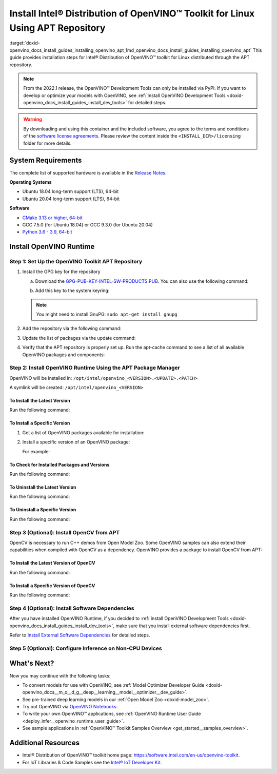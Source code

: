 .. index:: pair: page; Install Intel® Distribution of OpenVINO™ Toolkit for Linux Using APT Repository
.. _doxid-openvino_docs_install_guides_installing_openvino_apt:


Install Intel® Distribution of OpenVINO™ Toolkit for Linux Using APT Repository
==================================================================================

:target:`doxid-openvino_docs_install_guides_installing_openvino_apt_1md_openvino_docs_install_guides_installing_openvino_apt` This guide provides installation steps for Intel® Distribution of OpenVINO™ toolkit for Linux distributed through the APT repository.

.. note:: From the 2022.1 release, the OpenVINO™ Development Tools can only be installed via PyPI. If you want to develop or optimize your models with OpenVINO, see :ref:`Install OpenVINO Development Tools <doxid-openvino_docs_install_guides_install_dev_tools>` for detailed steps.





.. warning:: By downloading and using this container and the included software, you agree to the terms and conditions of the `software license agreements <https://software.intel.com/content/dam/develop/external/us/en/documents/intel-openvino-license-agreements.pdf>`__. Please review the content inside the ``<INSTALL_DIR>/licensing`` folder for more details.





System Requirements
~~~~~~~~~~~~~~~~~~~

The complete list of supported hardware is available in the `Release Notes <https://software.intel.com/content/www/us/en/develop/articles/openvino-relnotes.html>`__.

**Operating Systems**

* Ubuntu 18.04 long-term support (LTS), 64-bit

* Ubuntu 20.04 long-term support (LTS), 64-bit

**Software**

* `CMake 3.13 or higher, 64-bit <https://cmake.org/download/>`__

* GCC 7.5.0 (for Ubuntu 18.04) or GCC 9.3.0 (for Ubuntu 20.04)

* `Python 3.6 - 3.9, 64-bit <https://www.python.org/downloads/windows/>`__

Install OpenVINO Runtime
~~~~~~~~~~~~~~~~~~~~~~~~

Step 1: Set Up the OpenVINO Toolkit APT Repository
--------------------------------------------------

#. Install the GPG key for the repository
   
   a. Download the `GPG-PUB-KEY-INTEL-SW-PRODUCTS.PUB <https://apt.repos.intel.com/intel-gpg-keys/GPG-PUB-KEY-INTEL-SW-PRODUCTS.PUB>`__. You can also use the following command:
   
   .. ref-code-block:: cpp
   
   	wget https://apt.repos.intel.com/intel-gpg-keys/GPG-PUB-KEY-INTEL-SW-PRODUCTS.PUB
   
   b. Add this key to the system keyring:
   
   .. ref-code-block:: cpp
   
   	sudo apt-key add GPG-PUB-KEY-INTEL-SW-PRODUCTS.PUB
   
   
   
   .. note:: You might need to install GnuPG: ``sudo apt-get install gnupg``

#. Add the repository via the following command:
   
   
   
   
   
   .. tab:: Ubuntu 18
   
      .. code-block:: sh
   
         echo "deb https://apt.repos.intel.com/openvino/2022 bionic main" | sudo tee /etc/apt/sources.list.d/intel-openvino-2022.list
   
   .. tab:: Ubuntu 20
   
      .. code-block:: sh
   
         echo "deb https://apt.repos.intel.com/openvino/2022 focal main" | sudo tee /etc/apt/sources.list.d/intel-openvino-2022.list

#. Update the list of packages via the update command:
   
   .. ref-code-block:: cpp
   
   	sudo apt update

#. Verify that the APT repository is properly set up. Run the apt-cache command to see a list of all available OpenVINO packages and components:
   
   .. ref-code-block:: cpp
   
   	apt-cache search openvino

Step 2: Install OpenVINO Runtime Using the APT Package Manager
--------------------------------------------------------------

OpenVINO will be installed in: ``/opt/intel/openvino_<VERSION>.<UPDATE>.<PATCH>``

A symlink will be created: ``/opt/intel/openvino_<VERSION>``

To Install the Latest Version
+++++++++++++++++++++++++++++

Run the following command:

.. ref-code-block:: cpp

	sudo apt install openvino

To Install a Specific Version
+++++++++++++++++++++++++++++

#. Get a list of OpenVINO packages available for installation:
   
   .. ref-code-block:: cpp
   
   	sudo apt-cache search openvino

#. Install a specific version of an OpenVINO package:
   
   .. ref-code-block:: cpp
   
   	sudo apt install openvino-<VERSION>.<UPDATE>.<PATCH>
   
   For example:
   
   .. ref-code-block:: cpp
   
   	sudo apt install openvino-2022.1.0

To Check for Installed Packages and Versions
++++++++++++++++++++++++++++++++++++++++++++

Run the following command:

.. ref-code-block:: cpp

	apt list --installed | grep openvino

To Uninstall the Latest Version
+++++++++++++++++++++++++++++++

Run the following command:

.. ref-code-block:: cpp

	sudo apt autoremove openvino

To Uninstall a Specific Version
+++++++++++++++++++++++++++++++

Run the following command:

.. ref-code-block:: cpp

	sudo apt autoremove openvino-<VERSION>.<UPDATE>.<PATCH>

Step 3 (Optional): Install OpenCV from APT
------------------------------------------

OpenCV is necessary to run C++ demos from Open Model Zoo. Some OpenVINO samples can also extend their capabilities when compiled with OpenCV as a dependency. OpenVINO provides a package to install OpenCV from APT:

To Install the Latest Version of OpenCV
+++++++++++++++++++++++++++++++++++++++

Run the following command:

.. ref-code-block:: cpp

	sudo apt install openvino-opencv

To Install a Specific Version of OpenCV
+++++++++++++++++++++++++++++++++++++++

Run the following command:

.. ref-code-block:: cpp

	sudo apt install openvino-opencv-<VERSION>.<UPDATE>.<PATCH>

Step 4 (Optional): Install Software Dependencies
------------------------------------------------

After you have installed OpenVINO Runtime, if you decided to :ref:`install OpenVINO Development Tools <doxid-openvino_docs_install_guides_install_dev_tools>`, make sure that you install external software dependencies first.

Refer to `Install External Software Dependencies <openvino_docs_install_guides_installing_openvino_linux.html#install-external-dependencies>`__ for detailed steps.

Step 5 (Optional): Configure Inference on Non-CPU Devices
---------------------------------------------------------

.. tab:: GNA

   To enable the toolkit components to use Intel® Gaussian & Neural Accelerator (GNA) on your system, follow the steps in :ref:`GNA Setup Guide <gna guide>`.

.. tab:: GPU

   To enable the toolkit components to use processor graphics (GPU) on your system, follow the steps in :ref:`GPU Setup Guide <gpu guide>`.

.. tab:: NCS 2

   To perform inference on Intel® Neural Compute Stick 2 powered by the Intel® Movidius™ Myriad™ X VPU, follow the steps on :ref:`NCS2 Setup Guide <ncs guide>`.
   

.. tab:: VPU

   To install and configure your Intel® Vision Accelerator Design with Intel® Movidius™ VPUs, see the :ref:`VPU Configuration Guide <vpu guide>`.
   After configuration is done, you are ready to run the verification scripts with the HDDL Plugin for your Intel® Vision Accelerator Design with Intel® Movidius™ VPUs. 

   .. warning::
      While working with either HDDL or NCS, choose one of them as they cannot run simultaneously on the same machine.

What's Next?
~~~~~~~~~~~~

Now you may continue with the following tasks:

* To convert models for use with OpenVINO, see :ref:`Model Optimizer Developer Guide <doxid-openvino_docs__m_o__d_g__deep__learning__model__optimizer__dev_guide>`.

* See pre-trained deep learning models in our :ref:`Open Model Zoo <doxid-model_zoo>`.

* Try out OpenVINO via `OpenVINO Notebooks <https://docs.openvino.ai/latest/notebooks/notebooks.html>`__.

* To write your own OpenVINO™ applications, see :ref:`OpenVINO Runtime User Guide <deploy_infer__openvino_runtime_user_guide>`.

* See sample applications in :ref:`OpenVINO™ Toolkit Samples Overview <get_started__samples_overview>`.

Additional Resources
~~~~~~~~~~~~~~~~~~~~

* Intel® Distribution of OpenVINO™ toolkit home page: `https://software.intel.com/en-us/openvino-toolkit <https://software.intel.com/en-us/openvino-toolkit>`__.

* For IoT Libraries & Code Samples see the `Intel® IoT Developer Kit <https://github.com/intel-iot-devkit>`__.

